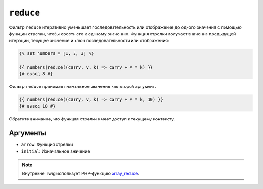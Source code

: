 ``reduce``
==========

Фильтр ``reduce`` итеративно уменьшает последовательность или отображение до одного
значения с помощью функции стрелки, чтобы свести его к единому значению. Функция стрелки
получает значение предыдущей итерации, текущее
значение и ключ последовательности или отображения:

.. code-block:: twig

    {% set numbers = [1, 2, 3] %}

    {{ numbers|reduce((carry, v, k) => carry + v * k) }}
    {# вывод 8 #}

Фильтр ``reduce`` принимает ``начальное`` значение как второй аргумент:

.. code-block:: twig

    {{ numbers|reduce((carry, v, k) => carry + v * k, 10) }}
    {# вывод 18 #}

Обратите внимание, что функция стрелки имеет доступ к текущему контексту.

Аргументы
---------

* ``arrow``: Функция стрелки
* ``initial``: Изначальное значение

.. note::

    Внутренне Twig использует PHP-функцию `array_reduce`_.

.. _`array_reduce`: https://www.php.net/array_reduce
